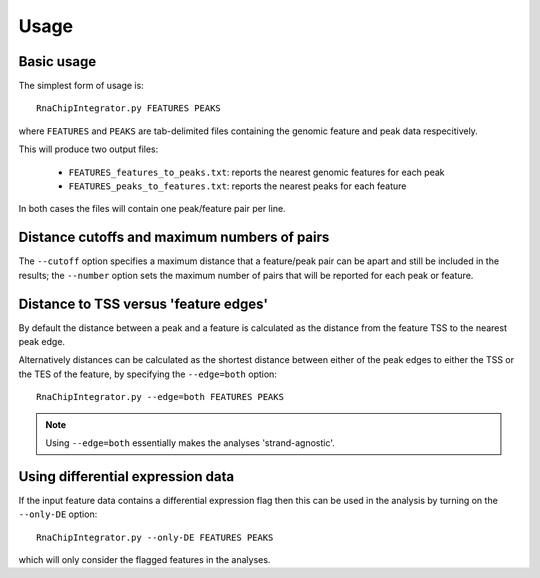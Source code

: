 Usage
=====

Basic usage
***********

The simplest form of usage is::

    RnaChipIntegrator.py FEATURES PEAKS

where ``FEATURES`` and ``PEAKS`` are tab-delimited files containing
the genomic feature and peak data respecitively.

This will produce two output files:

 - ``FEATURES_features_to_peaks.txt``: reports the nearest genomic
   features for each peak
 - ``FEATURES_peaks_to_features.txt``: reports the nearest peaks
   for each feature

In both cases the files will contain one peak/feature pair per line.

Distance cutoffs and maximum numbers of pairs
*********************************************

The ``--cutoff`` option specifies a maximum distance that a
feature/peak pair can be apart and still be included in the results;
the ``--number`` option sets the maximum number of pairs that will
be reported for each peak or feature.

Distance to TSS versus 'feature edges'
**************************************

By default the distance between a peak and a feature is calculated
as the distance from the feature TSS to the nearest peak edge.

Alternatively distances can be calculated as the shortest distance
between either of the peak edges to either the TSS or the TES of
the feature, by specifying the ``--edge=both`` option::

    RnaChipIntegrator.py --edge=both FEATURES PEAKS

.. note::

   Using ``--edge=both`` essentially makes the analyses
   'strand-agnostic'.

Using differential expression data
**********************************

If the input feature data contains a differential expression flag
then this can be used in the analysis by turning on the ``--only-DE``
option::

    RnaChipIntegrator.py --only-DE FEATURES PEAKS

which will only consider the flagged features in the analyses.
